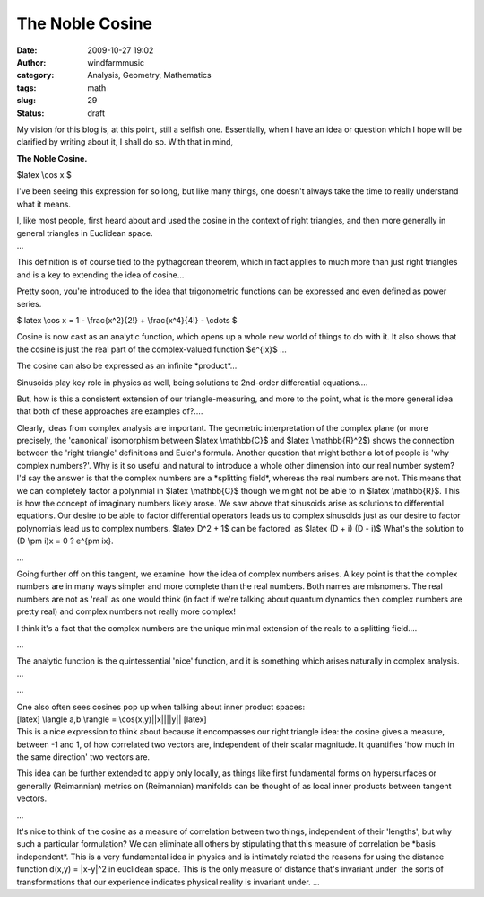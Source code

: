 The Noble Cosine
################
:date: 2009-10-27 19:02
:author: windfarmmusic
:category: Analysis, Geometry, Mathematics
:tags: math
:slug: 29
:status: draft

My vision for this blog is, at this point, still a selfish one. Essentially, when I have an idea or question which I hope will be clarified by writing about it, I shall do so. With that in mind,

**The Noble Cosine.**

$latex \\cos x $

I've been seeing this expression for so long, but like many things, one doesn't always take the time to really understand what it means.

| I, like most people, first heard about and used the cosine in the context of right triangles, and then more generally in general triangles in Euclidean space.
| ...

This definition is of course tied to the pythagorean theorem, which in fact applies to much more than just right triangles and is a key to extending the idea of cosine...

Pretty soon, you're introduced to the idea that trigonometric functions can be expressed and even defined as power series.

$ latex \\cos x = 1 - \\frac{x^2}{2!} + \\frac{x^4}{4!} - \\cdots $

Cosine is now cast as an analytic function, which opens up a whole new world of things to do with it. It also shows that the cosine is just the real part of the complex-valued function $e^{ix}$ ...

The cosine can also be expressed as an infinite \*product*...

Sinusoids play key role in physics as well, being solutions to 2nd-order differential equations....

But, how is this a consistent extension of our triangle-measuring, and more to the point, what is the more general idea that both of these approaches are examples of?....

Clearly, ideas from complex analysis are important. The geometric interpretation of the complex plane (or more precisely, the 'canonical' isomorphism between $latex \\mathbb{C}$ and $latex \\mathbb{R}^2$) shows the connection between the 'right triangle' definitions and Euler's formula. Another question that might bother a lot of people is 'why complex numbers?'. Why is it so useful and natural to introduce a whole other dimension into our real number system? I'd say the answer is that the complex numbers are a \*splitting field*, whereas the real numbers are not. This means that we can completely factor a polynmial in $latex \\mathbb{C}$ though we might not be able to in $latex \\mathbb{R}$. This is how the concept of imaginary numbers likely arose. We saw above that sinusoids arise as solutions to differential equations. Our desire to be able to factor differential operators leads us to complex sinusoids just as our desire to factor polynomials lead us to complex numbers. $latex D^2 + 1$ can be factored  as $latex (D + i) (D - i)$ What's the solution to (D \\pm i)x = 0 ? e^{\pm ix}.

...

Going further off on this tangent, we examine  how the idea of complex numbers arises. A key point is that the complex numbers are in many ways simpler and more complete than the real numbers. Both names are misnomers. The real numbers are not as 'real' as one would think (in fact if we're talking about quantum dynamics then complex numbers are pretty real) and complex numbers not really more complex!

I think it's a fact that the complex numbers are the unique minimal extension of the reals to a splitting field....

...

The analytic function is the quintessential 'nice' function, and it is something which arises naturally in complex analysis. ...

...

| One also often sees cosines pop up when talking about inner product spaces:
| [latex] \\langle a,b \\rangle = \\cos(x,y)||x||||y|\| [\latex]
| This is a nice expression to think about because it encompasses our right triangle idea: the cosine gives a measure, between -1 and 1, of how correlated two vectors are, independent of their scalar magnitude. It quantifies 'how much in the same direction' two vectors are.

This idea can be further extended to apply only locally, as things like first fundamental forms on hypersurfaces or generally (Reimannian) metrics on (Reimannian) manifolds can be thought of as local inner products between tangent vectors.

...

It's nice to think of the cosine as a measure of correlation between two things, independent of their 'lengths', but why such a particular formulation? We can eliminate all others by stipulating that this measure of correlation be \*basis independent*. This is a very fundamental idea in physics and is intimately related the reasons for using the distance function d(x,y) = \|x-y|^2 in euclidean space. This is the only measure of distance that's invariant under  the sorts of transformations that our experience indicates physical reality is invariant under. ...
